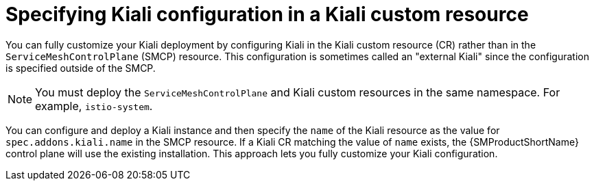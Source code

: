 // Module included in the following assemblies:
//
// * service_mesh/v2x/customizing-installation-ossm.adoc
:_mod-docs-content-type: CONCEPT
[id="ossm-specifying-external-kiali_{context}"]
= Specifying Kiali configuration in a Kiali custom resource

You can fully customize your Kiali deployment by configuring Kiali in the Kiali custom resource (CR) rather than in the `ServiceMeshControlPlane` (SMCP) resource. This configuration is sometimes called an "external Kiali" since the configuration is specified outside of the SMCP.

[NOTE]
====
You must deploy the `ServiceMeshControlPlane` and Kiali custom resources in the same namespace. For example, `istio-system`.
====

You can configure and deploy a Kiali instance and then specify the `name` of the Kiali resource as the value for `spec.addons.kiali.name` in the SMCP resource. If a Kiali CR matching the value of `name` exists, the {SMProductShortName} control plane will use the existing installation. This approach lets you fully customize your Kiali configuration.
